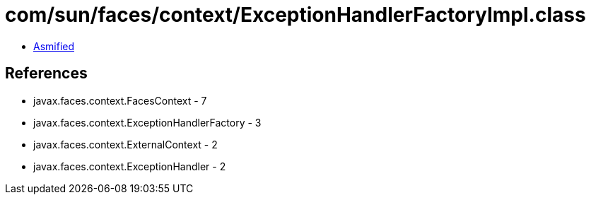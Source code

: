 = com/sun/faces/context/ExceptionHandlerFactoryImpl.class

 - link:ExceptionHandlerFactoryImpl-asmified.java[Asmified]

== References

 - javax.faces.context.FacesContext - 7
 - javax.faces.context.ExceptionHandlerFactory - 3
 - javax.faces.context.ExternalContext - 2
 - javax.faces.context.ExceptionHandler - 2
